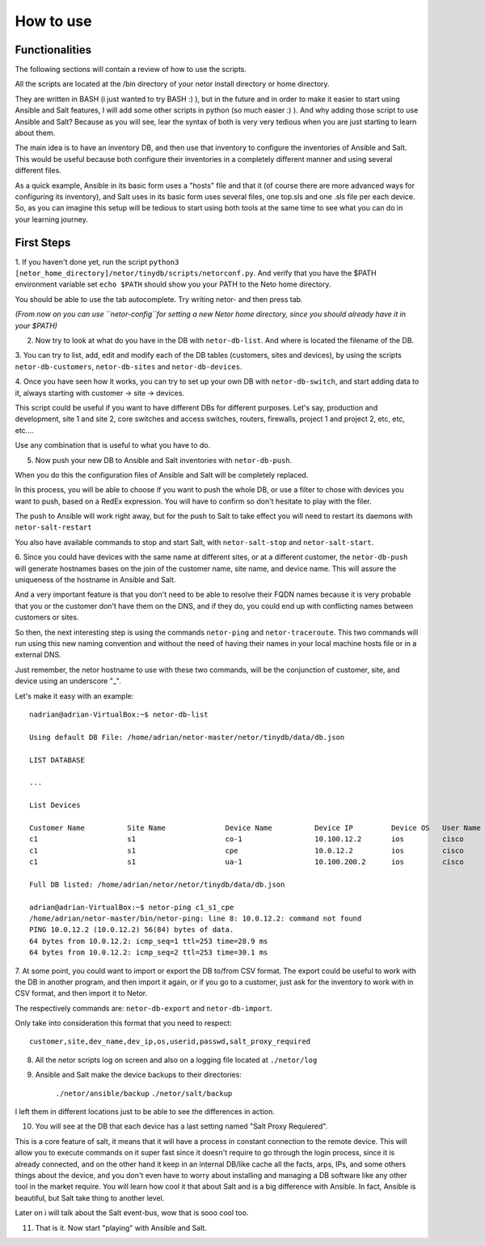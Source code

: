 How to use
==========

Functionalities
***************

The following sections will contain a review of how to use the scripts.

All the scripts are located at the /bin directory of your netor install directory or home directory.

They are written in BASH (i just wanted to try BASH :) ), but in the future and in order to make it easier to start
using Ansible and Salt features, I will add some other scripts in python (so much easier :) ). And why adding
those script to use Ansible and Salt?   Because as you will see, lear the syntax of both is very very tedious
when you are just starting to learn about them.

The main idea is to have an inventory DB, and then use that inventory to configure the inventories of Ansible and Salt.
This would be useful because both configure their inventories in a completely different manner and using several different files.

As a quick example, Ansible in its basic form uses a "hosts" file and that it (of course there are more advanced
ways for configuring its inventory), and Salt uses in its basic form uses several files, one top.sls and one
.sls file per each device. So, as you can imagine this setup will be tedious to start using both tools at the same time
to see what you can do in your learning journey.


First Steps
***********

1. If you haven't done yet, run the script ``python3 [netor_home_directory]/netor/tinydb/scripts/netorconf.py``.
And verify that you have the $PATH environment variable set ``echo $PATH`` should show you your PATH to the Neto
home directory.

You should be able to use the tab autocomplete. Try writing netor- and then press tab.

*(From now on you can use ``netor-config``for setting a new Netor home directory, since you should already have it in your $PATH)*

2. Now try to look at what do you have in the DB with ``netor-db-list``. And where is located the filename of the DB.


3. You can try to list, add, edit and modify each of the DB tables (customers, sites and devices), by using the scripts
``netor-db-customers``, ``netor-db-sites`` and ``netor-db-devices``.


4. Once you have seen how it works, you can try to set up your own DB with ``netor-db-switch``, and start adding data to
it, always starting with customer -> site -> devices.

This script could be useful if you want to have different DBs for different purposes. Let's say, production and development,
site 1 and site 2, core switches and access switches, routers, firewalls, project 1 and project 2, etc, etc, etc....

Use any combination that is useful to what you have to do.


5. Now push your new DB to Ansible and Salt inventories with ``netor-db-push``.

When you do this the configuration files of Ansible and Salt will be completely replaced.

In this process, you will be able to choose if you want to push the whole DB, or use a filter to chose with devices
you want to push, based on a RedEx expression. You will have to confirm so don't hesitate to play with the filer.

The push to Ansible will work right away, but for the push to Salt to take effect you will need to restart its
daemons with ``netor-salt-restart``

You also have available commands to stop and start Salt, with ``netor-salt-stop`` and ``netor-salt-start``.


6. Since you could have devices with the same name at different sites, or at a different customer, the ``netor-db-push``
will generate hostnames bases on the join of the customer name, site name, and device name. This will assure the
uniqueness of the hostname in Ansible and Salt.

And a very important feature is that you don't need to be able to resolve their FQDN names because it is very probable that
you or the customer don't have them on the DNS, and if they do, you could end up with conflicting names between customers
or sites.

So then, the next interesting step is using the commands ``netor-ping`` and ``netor-traceroute``. This two commands will run
using this new naming convention and without the need of having their names in your local machine hosts file or in a
external DNS.

Just remember, the netor hostname to use with these two commands, will be the conjunction of customer, site, and device
using an underscore "_".

Let's make it easy with an example:

::

    nadrian@adrian-VirtualBox:~$ netor-db-list

    Using default DB File: /home/adrian/netor-master/netor/tinydb/data/db.json

    LIST DATABASE

    ...

    List Devices

    Customer Name          Site Name              Device Name          Device IP         Device OS   User Name            Password             Salt Proxy Req
    c1                     s1                     co-1                 10.100.12.2       ios         cisco                cisco                y
    c1                     s1                     cpe                  10.0.12.2         ios         cisco                cisco                y
    c1                     s1                     ua-1                 10.100.200.2      ios         cisco                cisco                y

    Full DB listed: /home/adrian/netor/netor/tinydb/data/db.json

    adrian@adrian-VirtualBox:~$ netor-ping c1_s1_cpe
    /home/adrian/netor-master/bin/netor-ping: line 8: 10.0.12.2: command not found
    PING 10.0.12.2 (10.0.12.2) 56(84) bytes of data.
    64 bytes from 10.0.12.2: icmp_seq=1 ttl=253 time=28.9 ms
    64 bytes from 10.0.12.2: icmp_seq=2 ttl=253 time=30.1 ms


7. At some point, you could want to import or export the DB to/from CSV format. The export could be useful to work with
the DB in another program, and then import it again, or if you go to a customer, just ask for the inventory to work with
in CSV format, and then import it to Netor.

The respectively commands are: ``netor-db-export`` and ``netor-db-import``.

Only take into consideration this format that you need to respect:

::

    customer,site,dev_name,dev_ip,os,userid,passwd,salt_proxy_required


8. All the netor scripts log on screen and also on a logging file located at ``./netor/log``


9. Ansible and Salt make the device backups to their directories:

    ``./netor/ansible/backup``
    ``./netor/salt/backup``

I left them in different locations just to be able to see the differences in action.


10. You will see at the DB that each device has a last setting named "Salt Proxy Requiered".

This is a core feature of salt, it means that it will have a process in constant connection to the remote device. This
will allow you to execute commands on it super fast since it doesn't require to go through the login process, since it
is already connected, and on the other hand it keep in an internal DB/like cache all the facts, arps, IPs, and some
others things about the device, and you don't even have to worry about installing and managing a DB software like
any other tool in the market require. You will learn how cool it that about Salt and is a big difference with Ansible.
In fact, Ansible is beautiful, but Salt take thing to another level.

Later on i will talk about the Salt event-bus, wow that is sooo cool too.


11. That is it. Now start "playing" with Ansible and Salt.

